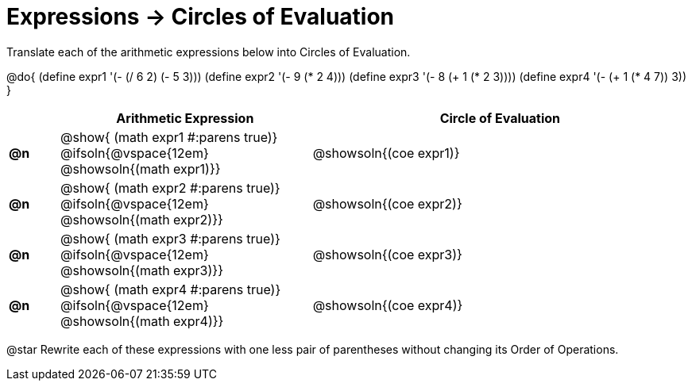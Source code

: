 = Expressions -> Circles of Evaluation

Translate each of the arithmetic expressions below into Circles of Evaluation. 

@do{
  (define expr1 '(- (/ 6 2) (- 5 3)))
  (define expr2 '(- 9 (* 2 4)))
  (define expr3 '(- 8 (+ 1 (* 2 3))))
  (define expr4 '(- (+ 1 (* 4 7)) 3))
}

[.FillVerticalSpace, cols="^2a,^10a,^15a",options="header",stripes="none"]
|===
|
| Arithmetic Expression
| Circle of Evaluation


|*@n*
| 
@show{    (math expr1 #:parens true)} +
@ifsoln{@vspace{12em} @showsoln{(math expr1)}} 
| @showsoln{(coe  expr1)}


|*@n*
| @show{    (math expr2 #:parens true)} +
@ifsoln{@vspace{12em} @showsoln{(math expr2)}} 
| @showsoln{(coe  expr2)}

|*@n*
| @show{    (math expr3 #:parens true)} +
@ifsoln{@vspace{12em} @showsoln{(math expr3)}} 
| @showsoln{(coe  expr3)}

|*@n*
| @show{    (math expr4 #:parens true)} +
@ifsoln{@vspace{12em} @showsoln{(math expr4)}}
| @showsoln{(coe  expr4)}
|===

@star Rewrite each of these expressions with one less pair of parentheses without changing its Order of Operations.